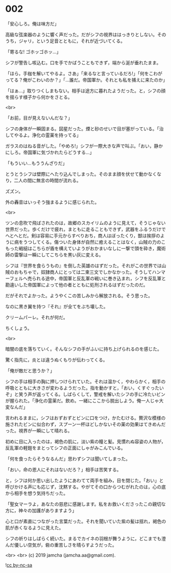 #+OPTIONS: toc:nil
#+OPTIONS: -:nil
#+OPTIONS: ^:{}
 
* 002

  「安心しろ。俺は味方だ」

  高級な弦楽器のように響く声だった。だがシフの視界ははっきりとしない。そのうち，ジャリ，という足音とともに，それが近づいてくる。

  「寄るな! ゴホッゴホッ…」

  シフが警告し咳込む。口を手でかばうこともできず，端から涎が垂れたまま。

  「ほら，手枷を解いてやるよ。さあ」「来るなと言っているだろ!」「何をこわがってる？俺がこわいのか？」「…誰だ。帝国軍か。それとも私を捕えに来たのか」

  「はぁ…」取りつくしまもない。相手は途方に暮れたようだった。と，シフの顔を揺らす様子から何かをさとる。

  <br>

  「お前，目が見えないんだな？」

  シフの身体が一瞬固まる。図星だった。煙と砂のせいで目が塞がっている。「治してやるよ。浄化の霊薬を持ってる」

  ガラスのはねる音がした。「やめろ!」シフが一際大きな声で叫ぶ。「おい，静かにしろ。帝国軍に気づかれたらどうする…」

  「もういい…もううんざりだ」

  とうとうシフは壁際にへたり込んでしまった。そのまま顔を伏せて動かなくなり，二人の間に無言の時間が流れる。

  ズズン。

  外の轟音はいっそう強まるように感じられた。

  <br>

  ツンの息吹で飛ばされたのは，故郷のスカイリムのように見えて，そうじゃない世界だった。歩くだけで疲れ，まともに走ることもできず，武器をふるうだけでへとへとだ。剣は容易に手元からすべりおち，商人はぼったくり，獣は挨拶のように病をうつしてくる。傷ついた身体が自然に癒えることはなく，山賊の力のこもった戦槌はこちらが盾を構えていようがおかまいなしに一撃で頭を砕き，魔術師の雷撃は一瞬にしてこちらを黒い灰に変える。

  シフは『世界を食らうもの』を倒した英雄のはずだった。それがこの世界では山賊のおもちゃで，奴隷商人にとっては二束三文でしかなかった。そうしてハンマーフェルへ売られる途中，帝国軍と反乱軍の戦いに巻き込まれ，シフを反乱軍と勘違いした帝国軍によって他の者とともに処刑されるはずだったのだ。

  だがそれでよかった。ようやくこの苦しみから解放される。そう思った。

  なのに黒き翼を持つ『それ』が全てをぶち壊した。

  クリームパーレ。それが何だ。

  ちくしょう。

  <br>

  暗闇の底を落ちていく。そんなシフの手がふいに持ち上げられるのを感じた。

  驚く指先に，炎とは違うぬくもりが伝わってくる。

  「俺が敵だと思うか？」

  シフの手は相手の胸に押しつけられていた。それは温かく，やわらかく，相手の呼吸とともに大きさが変わるようだった。指を動かすと，「おい，くすぐったいぞ」と笑う声が返ってくる。しばらくして，警戒を解いたシフの手に冷たいビンが握られた。「浄化の霊薬だ。飲め。一緒にここから脱出しよう。俺一人じゃ大変なんだ」

  言われるままに，シフはおずおずとビンに口をつけ，かたむける。贅沢な模様の施されたビンに似合わず，スプーン一杯ほどしかないその薬の効果はてきめんだった。視界が一瞬にして晴れる。

  初めに目に入ったのは，褐色の肌に，淡い紫の瞳と髪。見慣れぬ容姿の人物が，反乱軍の軽鎧をまとってシフの正面にしゃがみこんでいる。

  「何を食ったらそうなるんだ」思わずシフは聞いてしまった。

  「おい，命の恩人にそれはないだろ？」相手は苦笑する。

  と，シフは何か思い出したようにあわてて両手を組み，目を閉じた。「おい」と呼びかける声にも応じず，沈黙する。やがてその口からつむがれたのは，心の底から相手を想う気持ちだった。

  「聖女マーラよ，あなたの慈悲に感謝します。私をお救いくださったこの親切な方に，神々の加護がありますよう」

  心と口が素直につながった言葉だった。それを聞いていた紫の髪は揺れ，褐色の肌が赤くなるように見えた。

  シフの祈りはしばらく続いた。まるでカイネの羽根が舞うように，どこまでも澄んだ優しい空気が，砦の重苦しさを晴らすようだった。

  <br>
  <br>
  (c) 2019 jamcha (jamcha.aa@gmail.com).

  ![[https://i.creativecommons.org/l/by-nc-sa/4.0/88x31.png][cc by-nc-sa]]
